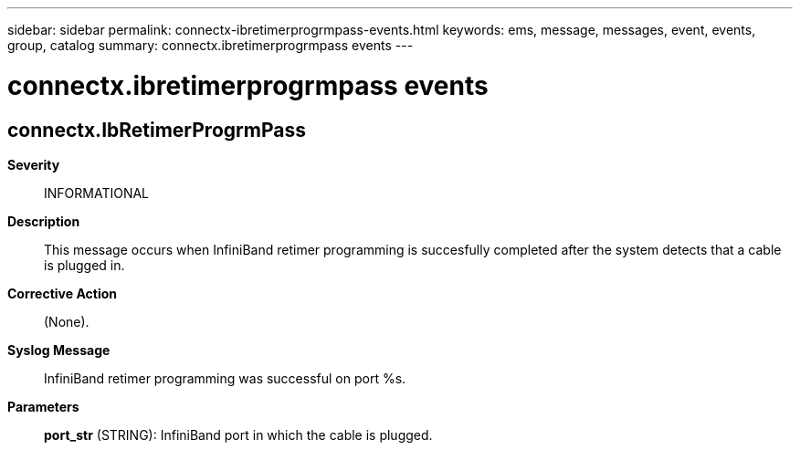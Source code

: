 ---
sidebar: sidebar
permalink: connectx-ibretimerprogrmpass-events.html
keywords: ems, message, messages, event, events, group, catalog
summary: connectx.ibretimerprogrmpass events
---

= connectx.ibretimerprogrmpass events
:toc: macro
:toclevels: 1
:hardbreaks:
:nofooter:
:icons: font
:linkattrs:
:imagesdir: ./media/

== connectx.IbRetimerProgrmPass
*Severity*::
INFORMATIONAL
*Description*::
This message occurs when InfiniBand retimer programming is succesfully completed after the system detects that a cable is plugged in.
*Corrective Action*::
(None).
*Syslog Message*::
InfiniBand retimer programming was successful on port %s.
*Parameters*::
*port_str* (STRING): InfiniBand port in which the cable is plugged.
